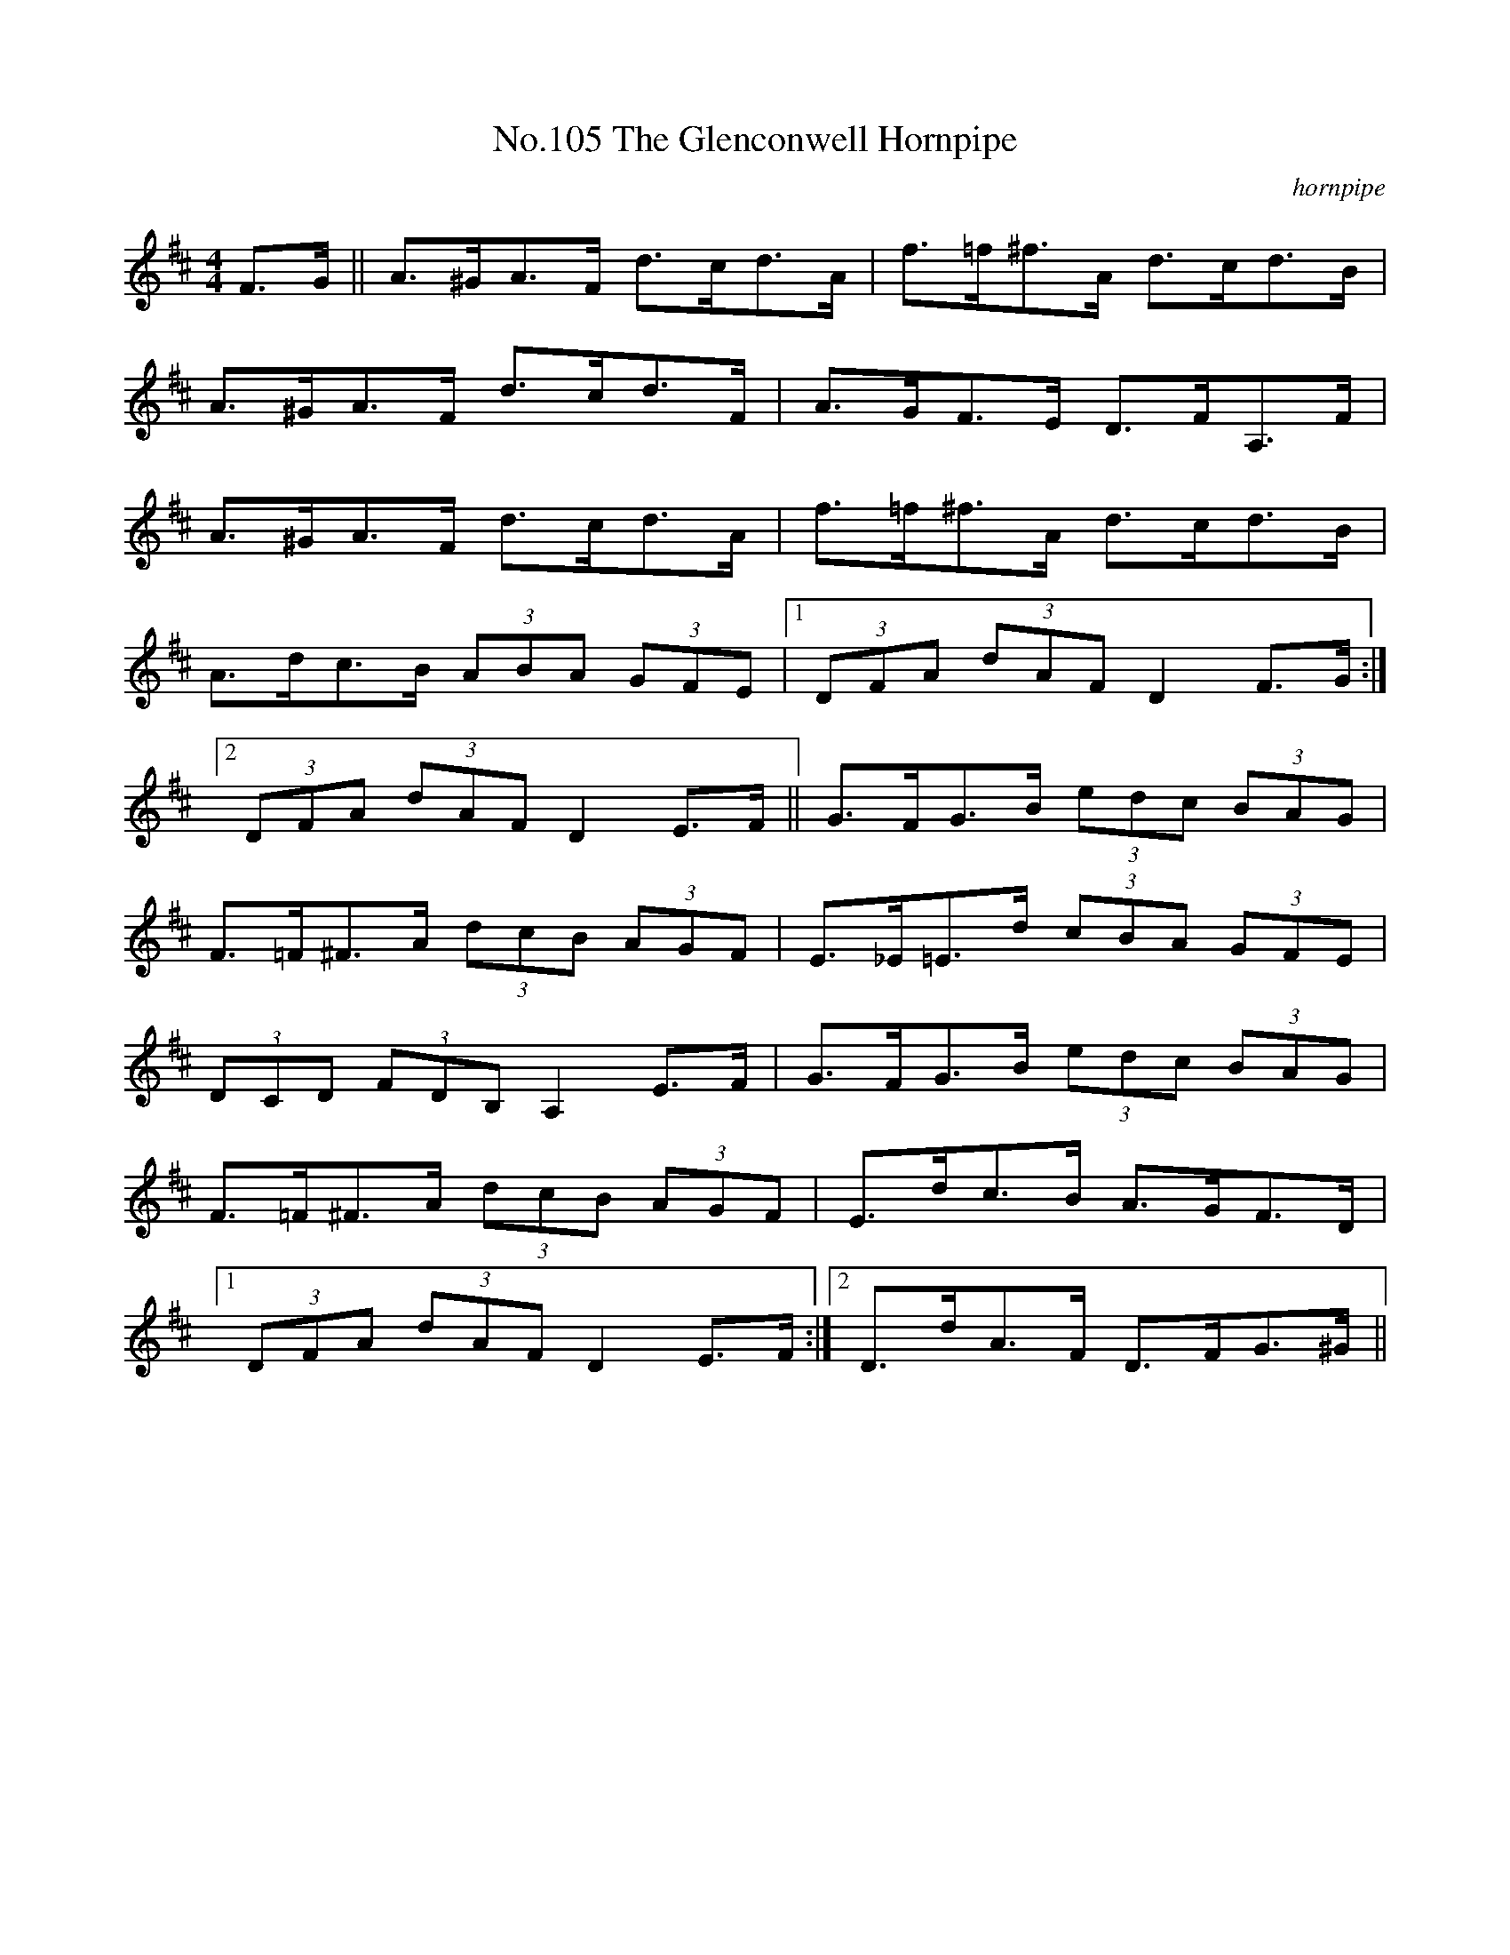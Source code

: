 X:5
T:No.105 The Glenconwell Hornpipe
M:4/4
L:1/8
C:hornpipe
K:D
F>G||A>^GA>F d>cd>A|f>=f^f>A d>cd>B|
A>^GA>F d>cd>F|A>GF>E D>FA,>F|
A>^GA>F d>cd>A|f>=f^f>A d>cd>B|
A>dc>B (3ABA (3GFE|[1(3DFA (3dAF D2F>G:|
[2(3DFA (3dAF D2E>F||G>FG>B (3edc (3BAG|
F>=F^F>A (3dcB (3AGF|E>_E=E>d (3cBA (3GFE|
(3DCD (3FDB, A,2E>F|G>FG>B (3edc (3BAG|
F>=F^F>A (3dcB (3AGF|E>dc>B A>GF>D|
[1(3DFA (3dAF D2E>F:|[2D>dA>F D>FG>^G||

